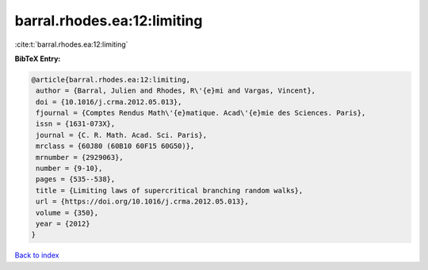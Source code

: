 barral.rhodes.ea:12:limiting
============================

:cite:t:`barral.rhodes.ea:12:limiting`

**BibTeX Entry:**

.. code-block:: bibtex

   @article{barral.rhodes.ea:12:limiting,
    author = {Barral, Julien and Rhodes, R\'{e}mi and Vargas, Vincent},
    doi = {10.1016/j.crma.2012.05.013},
    fjournal = {Comptes Rendus Math\'{e}matique. Acad\'{e}mie des Sciences. Paris},
    issn = {1631-073X},
    journal = {C. R. Math. Acad. Sci. Paris},
    mrclass = {60J80 (60B10 60F15 60G50)},
    mrnumber = {2929063},
    number = {9-10},
    pages = {535--538},
    title = {Limiting laws of supercritical branching random walks},
    url = {https://doi.org/10.1016/j.crma.2012.05.013},
    volume = {350},
    year = {2012}
   }

`Back to index <../By-Cite-Keys.rst>`_
